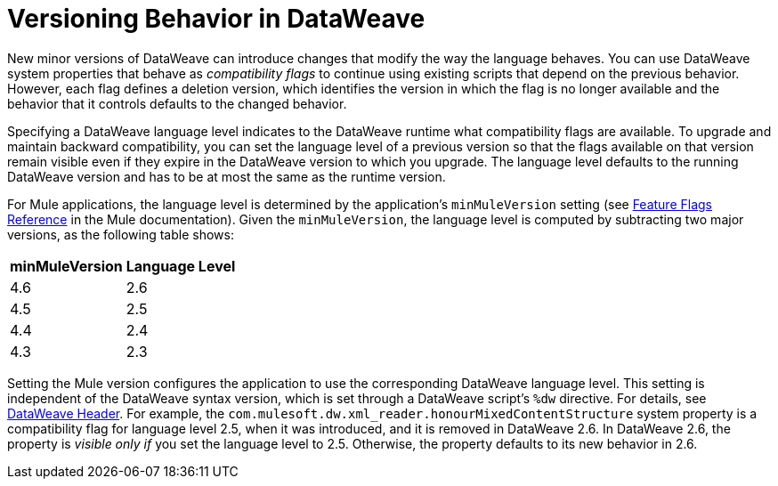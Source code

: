 = Versioning Behavior in DataWeave

New minor versions of DataWeave can introduce changes that modify the way the language behaves. You can use DataWeave system properties that behave as _compatibility flags_ to continue using existing scripts that depend on the previous behavior. However, each flag defines a deletion version, which identifies the version in which the flag is no longer available and the behavior that it controls defaults to the changed behavior.

Specifying a DataWeave language level indicates to the DataWeave runtime what compatibility flags are available. To upgrade and maintain backward compatibility, you can set the language level of a previous version so that the flags available on that version remain visible even if they expire in the DataWeave version to which you upgrade. The language level defaults to the running DataWeave version and has to be at most the same as the runtime version.

For Mule applications, the language level is determined by the application's `minMuleVersion` setting (see xref:mule-runtime::feature-flagging.adoc#feature-flags-reference[Feature Flags Reference] in the Mule documentation). Given the `minMuleVersion`, the language level is computed by subtracting two major versions, as the following table shows:

[%header%autowidth.spread,cols="a,a"]
|===
| minMuleVersion | Language Level
| 4.6 | 2.6
| 4.5 | 2.5
| 4.4 | 2.4
| 4.3 | 2.3
|===

Setting the Mule version configures the application to use the corresponding DataWeave language level. This setting is independent of the DataWeave syntax version, which is set through a DataWeave script's `%dw` directive. For details, see xref:dataweave-language-introduction.adoc#dw_header[DataWeave Header].
For example, the `com.mulesoft.dw.xml_reader.honourMixedContentStructure` system property is a compatibility flag for language level 2.5, when it was introduced, and it is removed in DataWeave 2.6. In DataWeave 2.6, the property is _visible only if_ you set the language level to 2.5. Otherwise, the property defaults to its new behavior in 2.6.
